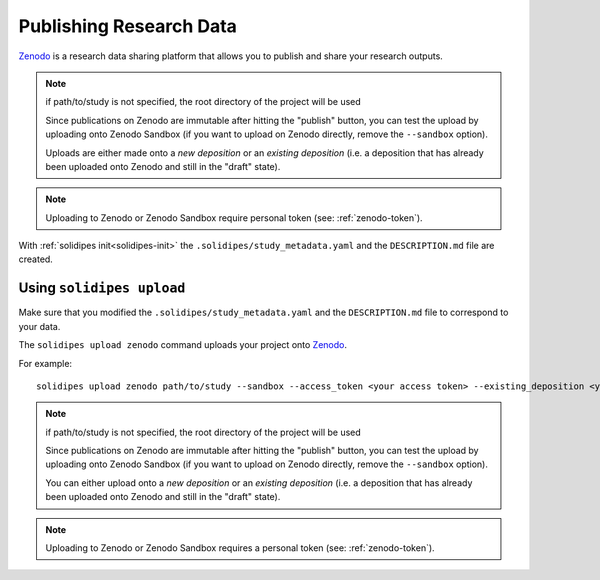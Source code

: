 Publishing Research Data
~~~~~~~~~~~~~~~~~~~~~~~~

`Zenodo <https://zenodo.org/>`_ is a research data sharing platform that allows you to publish and share your research outputs.

..  note::
    if path/to/study is not specified, the root directory of the project will be used

    Since publications on Zenodo are immutable after hitting the "publish" button, you can test the upload by uploading onto Zenodo Sandbox (if you want to upload on Zenodo directly, remove the ``--sandbox`` option).

    Uploads are either made onto a `new deposition` or an `existing deposition` (i.e. a deposition that has already been uploaded onto Zenodo and still in the "draft" state).

.. note::
    Uploading to Zenodo or Zenodo Sandbox require personal token (see: :ref:`zenodo-token`).


With :ref:`solidipes init<solidipes-init>` the ``.solidipes/study_metadata.yaml`` and the ``DESCRIPTION.md`` file are created.


Using ``solidipes upload``
--------------------------

Make sure that you modified the ``.solidipes/study_metadata.yaml`` and the ``DESCRIPTION.md`` file to correspond to your data.

The ``solidipes upload zenodo`` command uploads your project onto `Zenodo <https://zenodo.org/>`_.

For example::

    solidipes upload zenodo path/to/study --sandbox --access_token <your access token> --existing_deposition <your doi>

..  note::
    if path/to/study is not specified, the root directory of the project will be used

    Since publications on Zenodo are immutable after hitting the "publish" button, you can test the upload by uploading onto Zenodo Sandbox (if you want to upload on Zenodo directly, remove the ``--sandbox`` option).

    You can either upload onto a `new deposition` or an `existing deposition` (i.e. a deposition that has already been uploaded onto Zenodo and still in the "draft" state).

.. note::
    Uploading to Zenodo or Zenodo Sandbox requires a personal token (see: :ref:`zenodo-token`).

